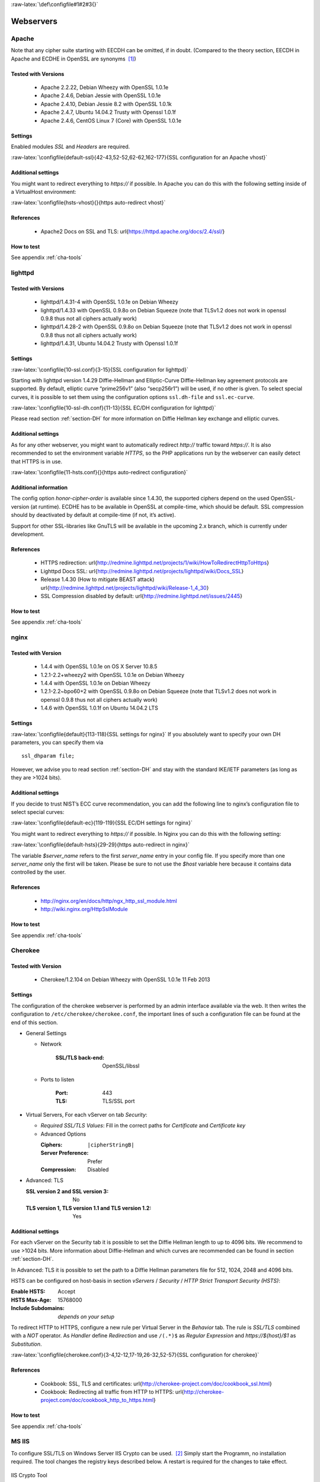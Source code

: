 :raw-latex:`\def\configfile#1#2#3{}`

Webservers
==========


Apache
------

Note that any cipher suite starting with EECDH can be omitted, if in
doubt. (Compared to the theory section, EECDH in Apache and ECDHE in
OpenSSL are synonyms  [1]_)

Tested with Versions
~~~~~~~~~~~~~~~~~~~~

 *  Apache 2.2.22, Debian Wheezy with OpenSSL 1.0.1e
 *  Apache 2.4.6, Debian Jessie with OpenSSL 1.0.1e
 *  Apache 2.4.10, Debian Jessie 8.2 with OpenSSL 1.0.1k
 *  Apache 2.4.7, Ubuntu 14.04.2 Trusty with Openssl 1.0.1f
 *  Apache 2.4.6, CentOS Linux 7 (Core) with OpenSSL 1.0.1e

Settings
~~~~~~~~

Enabled modules *SSL* and *Headers* are required.

:raw-latex:`\configfile{default-ssl}{42-43,52-52,62-62,162-177}{SSL configuration for an Apache vhost}`

Additional settings
~~~~~~~~~~~~~~~~~~~

You might want to redirect everything to *https://* if possible. In
Apache you can do this with the following setting inside of a
VirtualHost environment:

:raw-latex:`\configfile{hsts-vhost}{}{https auto-redirect vhost}`

References
~~~~~~~~~~

 *  Apache2 Docs on SSL and TLS: \url{https://httpd.apache.org/docs/2.4/ssl/}

How to test
~~~~~~~~~~~

See appendix :ref:`cha-tools`

lighttpd
--------

Tested with Versions
~~~~~~~~~~~~~~~~~~~~

 *  lighttpd/1.4.31-4 with OpenSSL 1.0.1e on Debian Wheezy
 *  lighttpd/1.4.33 with OpenSSL 0.9.8o on Debian Squeeze (note that TLSv1.2 does not work in openssl 0.9.8 thus not all ciphers actually work)
 *  lighttpd/1.4.28-2 with OpenSSL 0.9.8o on Debian Squeeze (note that TLSv1.2 does not work in openssl 0.9.8 thus not all ciphers actually work)
 *  lighttpd/1.4.31, Ubuntu 14.04.2 Trusty with Openssl 1.0.1f

Settings
~~~~~~~~

:raw-latex:`\configfile{10-ssl.conf}{3-15}{SSL configuration for lighttpd}`

Starting with lighttpd version 1.4.29 Diffie-Hellman and Elliptic-Curve
Diffie-Hellman key agreement protocols are supported. By default,
elliptic curve “prime256v1” (also “secp256r1”) will be used, if no other
is given. To select special curves, it is possible to set them using the
configuration options ``ssl.dh-file`` and ``ssl.ec-curve``.

:raw-latex:`\configfile{10-ssl-dh.conf}{11-13}{SSL EC/DH configuration for lighttpd}`

Please read section :ref:`section-DH` for more information
on Diffie Hellman key exchange and elliptic curves.

Additional settings
~~~~~~~~~~~~~~~~~~~

As for any other webserver, you might want to automatically redirect
*http://* traffic toward *https://*. It is also recommended to set the
environment variable *HTTPS*, so the PHP applications run by the
webserver can easily detect that HTTPS is in use.

:raw-latex:`\configfile{11-hsts.conf}{}{https auto-redirect configuration}`

Additional information
~~~~~~~~~~~~~~~~~~~~~~

The config option *honor-cipher-order* is available since 1.4.30, the
supported ciphers depend on the used OpenSSL-version (at runtime). ECDHE
has to be available in OpenSSL at compile-time, which should be default.
SSL compression should by deactivated by default at compile-time (if
not, it’s active).

Support for other SSL-libraries like GnuTLS will be available in the
upcoming 2.x branch, which is currently under development.

References
~~~~~~~~~~

 *  HTTPS redirection: \url{http://redmine.lighttpd.net/projects/1/wiki/HowToRedirectHttpToHttps}
 *  Lighttpd Docs SSL: \url{http://redmine.lighttpd.net/projects/lighttpd/wiki/Docs\_SSL}
 *  Release 1.4.30 (How to mitigate BEAST attack) \url{http://redmine.lighttpd.net/projects/lighttpd/wiki/Release-1\_4\_30}
 *  SSL Compression disabled by default: \url{http://redmine.lighttpd.net/issues/2445}

How to test
~~~~~~~~~~~

See appendix :ref:`cha-tools`

nginx
-----

Tested with Version
~~~~~~~~~~~~~~~~~~~

 *  1.4.4 with OpenSSL 1.0.1e on OS X Server 10.8.5
 *  1.2.1-2.2+wheezy2 with OpenSSL 1.0.1e on Debian Wheezy
 *  1.4.4 with OpenSSL 1.0.1e on Debian Wheezy
 *  1.2.1-2.2~bpo60+2 with OpenSSL 0.9.8o on Debian Squeeze (note that TLSv1.2 does not work in openssl 0.9.8 thus not all ciphers actually work)
 *  1.4.6 with OpenSSL 1.0.1f on Ubuntu 14.04.2 LTS

Settings
~~~~~~~~

:raw-latex:`\configfile{default}{113-118}{SSL settings for nginx}` If
you absolutely want to specify your own DH parameters, you can specify
them via

::

    ssl_dhparam file;

However, we advise you to read section :ref:`section-DH` and
stay with the standard IKE/IETF parameters (as long as they are >1024
bits).

Additional settings
~~~~~~~~~~~~~~~~~~~

If you decide to trust NIST’s ECC curve recommendation, you can add the
following line to nginx’s configuration file to select special curves:

:raw-latex:`\configfile{default-ec}{119-119}{SSL EC/DH settings for nginx}`

You might want to redirect everything to *https://* if possible. In
Nginx you can do this with the following setting:

:raw-latex:`\configfile{default-hsts}{29-29}{https auto-redirect in nginx}`

The variable *$server\_name* refers to the first *server\_name* entry in
your config file. If you specify more than one *server\_name* only the
first will be taken. Please be sure to not use the *$host* variable here
because it contains data controlled by the user.

References
~~~~~~~~~~

 *  http://nginx.org/en/docs/http/ngx_http_ssl_module.html
 *  http://wiki.nginx.org/HttpSslModule

How to test
~~~~~~~~~~~

See appendix :ref:`cha-tools`

Cherokee
--------

Tested with Version
~~~~~~~~~~~~~~~~~~~

   *  Cherokee/1.2.104 on Debian Wheezy with OpenSSL 1.0.1e 11 Feb 2013

Settings
~~~~~~~~

The configuration of the cherokee webserver is performed by an admin
interface available via the web. It then writes the configuration to
``/etc/cherokee/cherokee.conf``, the important lines of such a
configuration file can be found at the end of this section.

- General Settings

  - Network

      :SSL/TLS back-end: OpenSSL/libssl

  - Ports to listen

      :Port: 443
      :TLS: TLS/SSL port

- Virtual Servers, For each vServer on tab *Security*:

  - *Required SSL/TLS Values*: Fill in the correct paths for *Certificate* and *Certificate key*

  - Advanced Options

    :Ciphers:
       ``|cipherStringB|``
    :Server Preference: Prefer
    :Compression: Disabled

- Advanced: TLS

  :SSL version 2 and SSL version 3: No
  :TLS version 1, TLS version 1.1 and TLS version 1.2: Yes
    
Additional settings
~~~~~~~~~~~~~~~~~~~

For each vServer on the Security tab it is possible to set the Diffie
Hellman length to up to 4096 bits. We recommend to use >1024 bits. More
information about Diffie-Hellman and which curves are recommended can be
found in section :ref:`section-DH`.

In Advanced: TLS it is possible to set the path to a Diffie Hellman
parameters file for 512, 1024, 2048 and 4096 bits.

HSTS can be configured on host-basis in section *vServers* / *Security*
/ *HTTP Strict Transport Security (HSTS)*:

:Enable HSTS: Accept
:HSTS Max-Age: 15768000
:Include Subdomains: *depends on your setup*

To redirect HTTP to HTTPS, configure a new rule per Virtual Server in
the *Behavior* tab. The rule is *SSL/TLS* combined with a *NOT*
operator. As *Handler* define *Redirection* and use ``/(.*)$`` as
*Regular Expression* and *https://${host}/$1* as *Substitution*.

:raw-latex:`\configfile{cherokee.conf}{3-4,12-12,17-19,26-32,52-57}{SSL configuration for cherokee}`

References
~~~~~~~~~~

 *  Cookbook: SSL, TLS and certificates: \url{http://cherokee-project.com/doc/cookbook_ssl.html}
 *  Cookbook: Redirecting all traffic from HTTP to HTTPS: \url{http://cherokee-project.com/doc/cookbook_http_to_https.html}

How to test
~~~~~~~~~~~

See appendix :ref:`cha-tools`

MS IIS
------

To configure SSL/TLS on Windows Server IIS Crypto can be used.  [2]_
Simply start the Programm, no installation required. The tool changes
the registry keys described below. A restart is required for the changes
to take effect.

.. figure:: ../img/IISCryptoConfig.png
   :width: 41.1%
   :align: center

   IIS Crypto Tool

Instead of using the IIS Crypto Tool the configuration can be set using
the Windows Registry. The following Registry keys apply to the newer
Versions of Windows (Windows 7, Windows Server 2008, Windows Server 2008
R2, Windows Server 2012 and Windows Server 2012 R2). For detailed
information about the older versions see the Microsoft knowledgebase
article.  [3]_

::

      [HKEY_LOCAL_MACHINE\SYSTEM\CurrentControlSet\Control\SecurityProviders\Schannel]
      [HKEY_LOCAL_MACHINE\SYSTEM\CurrentControlSet\Control\SecurityProviders\Schannel\Ciphers]
      [HKEY_LOCAL_MACHINE\SYSTEM\CurrentControlSet\Control\SecurityProviders\Schannel\CipherSuites]
      [HKEY_LOCAL_MACHINE\SYSTEM\CurrentControlSet\Control\SecurityProviders\Schannel\Hashes]
      [HKEY_LOCAL_MACHINE\SYSTEM\CurrentControlSet\Control\SecurityProviders\Schannel\KeyExchangeAlgorithms]
      [HKEY_LOCAL_MACHINE\SYSTEM\CurrentControlSet\Control\SecurityProviders\Schannel\Protocols]

Tested with Version
~~~~~~~~~~~~~~~~~~~

 *  Windows Server 2008
 *  Windows Server 2008 R2
 *  Windows Server 2012
 *  Windows Server 2012 R2

\

 *  Windows Vista and Internet Explorer 7 and upwards
 *  Windows 7 and Internet Explorer 8 and upwards
 *  Windows 8 and Internet Explorer 10 and upwards
 *  Windows 8.1 and Internet Explorer 11

Settings
~~~~~~~~

When trying to avoid RC4 (RC4 biases) as well as CBC (BEAST-Attack) by
using GCM and to support perfect forward secrecy, Microsoft SChannel
(SSL/TLS, Auth,.. Stack) supports ECDSA but lacks support for RSA
signatures (see ECC suite B doubts [4]_).

Since one is stuck with ECDSA, an elliptic curve certificate needs to be
used.

The configuration of cipher suites MS IIS will use, can be configured in
one of the following ways:

#. Group Policy  [5]_

#. Registry  [6]_

#. IIS Crypto  [7]_

#. Powershell

Table :ref:`tab-MS_IIS_Client_Support` shows the process of
turning on one algorithm after another and the effect on the supported
clients tested using https://www.ssllabs.com.

``SSL 3.0``, ``SSL 2.0`` and ``MD5`` are turned off. ``TLS 1.0`` and
``TLS 1.2`` are turned on.

.. tabularcolumns:: ll
.. _tab-MS_IIS_Client_Support:
.. table:: Client support
   :align: center

   ===========================================  =================================
   Cipher Suite                                 Client
   ===========================================  =================================
   ``TLS_ECDHE_ECDSA_WITH_AES_128_GCM_SHA256``  only IE 10,11, OpenSSL 1.0.1e
   ``TLS_ECDHE_ECDSA_WITH_AES_128_CBC_SHA256``  Chrome 30, Opera 17, Safari 6+
   ``TLS_ECDHE_ECDSA_WITH_AES_128_CBC_SHA``     FF 10-24, IE 8+, Safari 5, Java 7
   ===========================================  =================================

Table :ref:`tab-MS_IIS_Client_Support` shows the algorithms
from strongest to weakest and why they need to be added in this order.
For example insisting on SHA-2 algorithms (only first two lines) would
eliminate all versions of Firefox, so the last line is needed to support
this browser, but should be placed at the bottom, so capable browsers
will choose the stronger SHA-2 algorithms.

``TLS_RSA_WITH_RC4_128_SHA`` or equivalent should also be added if MS
Terminal Server Connection is used (make sure to use this only in a
trusted environment). This suite will not be used for SSL, since we do
not use a RSA Key.

Clients not supported:

#. Java 6

#. WinXP

#. Bing

Additional settings
~~~~~~~~~~~~~~~~~~~

It’s recommended to use Strict-Transport-Security: max-age=15768000 for
detailed information visit the  [8]_ Microsoft knowledgebase.

You might want to redirect everything to http\ **s**:// if possible. In
IIS you can do this with the following setting by Powershell:

::

    Set-WebConfiguration -Location "$WebSiteName/$WebApplicationName" `
        -Filter 'system.webserver/security/access' `
        -Value "SslRequireCert"

Justification for special settings (if needed)
~~~~~~~~~~~~~~~~~~~~~~~~~~~~~~~~~~~~~~~~~~~~~~

References
~~~~~~~~~~

 * http://support.microsoft.com/kb/245030/en-us
 * http://support.microsoft.com/kb/187498/en-us

How to test
~~~~~~~~~~~

See appendix :ref:`cha-tools`

.. [1]
   https://www.mail-archive.com/openssl-dev@openssl.org/msg33405.html

.. [2]
   https://www.nartac.com/Products/IISCrypto/

.. [3]
   http://support.microsoft.com/kb/245030/en-us

.. [4]
   http://safecurves.cr.yp.to/rigid.html

.. [5]
   http://msdn.microsoft.com/en-us/library/windows/desktop/bb870930(v=vs.85).aspx

.. [6]
   http://support.microsoft.com/kb/245030

.. [7]
   https://www.nartac.com/Products/IISCrypto/

.. [8]
   http://www.iis.net/configreference/system.webserver/httpprotocol/customheaders
